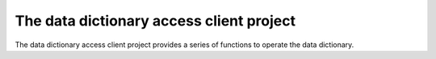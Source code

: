 The data dictionary access client project
=========================================

The data dictionary access client project provides a series of functions to operate the data dictionary.
